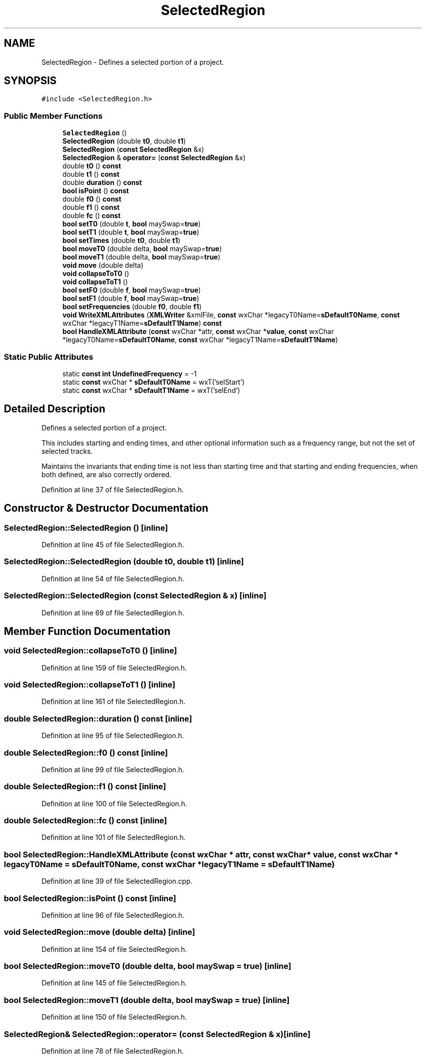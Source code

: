.TH "SelectedRegion" 3 "Thu Apr 28 2016" "Audacity" \" -*- nroff -*-
.ad l
.nh
.SH NAME
SelectedRegion \- Defines a selected portion of a project\&.  

.SH SYNOPSIS
.br
.PP
.PP
\fC#include <SelectedRegion\&.h>\fP
.SS "Public Member Functions"

.in +1c
.ti -1c
.RI "\fBSelectedRegion\fP ()"
.br
.ti -1c
.RI "\fBSelectedRegion\fP (double \fBt0\fP, double \fBt1\fP)"
.br
.ti -1c
.RI "\fBSelectedRegion\fP (\fBconst\fP \fBSelectedRegion\fP &x)"
.br
.ti -1c
.RI "\fBSelectedRegion\fP & \fBoperator=\fP (\fBconst\fP \fBSelectedRegion\fP &x)"
.br
.ti -1c
.RI "double \fBt0\fP () \fBconst\fP "
.br
.ti -1c
.RI "double \fBt1\fP () \fBconst\fP "
.br
.ti -1c
.RI "double \fBduration\fP () \fBconst\fP "
.br
.ti -1c
.RI "\fBbool\fP \fBisPoint\fP () \fBconst\fP "
.br
.ti -1c
.RI "double \fBf0\fP () \fBconst\fP "
.br
.ti -1c
.RI "double \fBf1\fP () \fBconst\fP "
.br
.ti -1c
.RI "double \fBfc\fP () \fBconst\fP "
.br
.ti -1c
.RI "\fBbool\fP \fBsetT0\fP (double \fBt\fP, \fBbool\fP maySwap=\fBtrue\fP)"
.br
.ti -1c
.RI "\fBbool\fP \fBsetT1\fP (double \fBt\fP, \fBbool\fP maySwap=\fBtrue\fP)"
.br
.ti -1c
.RI "\fBbool\fP \fBsetTimes\fP (double \fBt0\fP, double \fBt1\fP)"
.br
.ti -1c
.RI "\fBbool\fP \fBmoveT0\fP (double delta, \fBbool\fP maySwap=\fBtrue\fP)"
.br
.ti -1c
.RI "\fBbool\fP \fBmoveT1\fP (double delta, \fBbool\fP maySwap=\fBtrue\fP)"
.br
.ti -1c
.RI "\fBvoid\fP \fBmove\fP (double delta)"
.br
.ti -1c
.RI "\fBvoid\fP \fBcollapseToT0\fP ()"
.br
.ti -1c
.RI "\fBvoid\fP \fBcollapseToT1\fP ()"
.br
.ti -1c
.RI "\fBbool\fP \fBsetF0\fP (double \fBf\fP, \fBbool\fP maySwap=\fBtrue\fP)"
.br
.ti -1c
.RI "\fBbool\fP \fBsetF1\fP (double \fBf\fP, \fBbool\fP maySwap=\fBtrue\fP)"
.br
.ti -1c
.RI "\fBbool\fP \fBsetFrequencies\fP (double \fBf0\fP, double \fBf1\fP)"
.br
.ti -1c
.RI "\fBvoid\fP \fBWriteXMLAttributes\fP (\fBXMLWriter\fP &xmlFile, \fBconst\fP wxChar *legacyT0Name=\fBsDefaultT0Name\fP, \fBconst\fP wxChar *legacyT1Name=\fBsDefaultT1Name\fP) \fBconst\fP "
.br
.ti -1c
.RI "\fBbool\fP \fBHandleXMLAttribute\fP (\fBconst\fP wxChar *attr, \fBconst\fP wxChar *\fBvalue\fP, \fBconst\fP wxChar *legacyT0Name=\fBsDefaultT0Name\fP, \fBconst\fP wxChar *legacyT1Name=\fBsDefaultT1Name\fP)"
.br
.in -1c
.SS "Static Public Attributes"

.in +1c
.ti -1c
.RI "static \fBconst\fP \fBint\fP \fBUndefinedFrequency\fP = \-1"
.br
.ti -1c
.RI "static \fBconst\fP wxChar * \fBsDefaultT0Name\fP = wxT('selStart')"
.br
.ti -1c
.RI "static \fBconst\fP wxChar * \fBsDefaultT1Name\fP = wxT('selEnd')"
.br
.in -1c
.SH "Detailed Description"
.PP 
Defines a selected portion of a project\&. 

This includes starting and ending times, and other optional information such as a frequency range, but not the set of selected tracks\&.
.PP
Maintains the invariants that ending time is not less than starting time and that starting and ending frequencies, when both defined, are also correctly ordered\&. 
.PP
Definition at line 37 of file SelectedRegion\&.h\&.
.SH "Constructor & Destructor Documentation"
.PP 
.SS "SelectedRegion::SelectedRegion ()\fC [inline]\fP"

.PP
Definition at line 45 of file SelectedRegion\&.h\&.
.SS "SelectedRegion::SelectedRegion (double t0, double t1)\fC [inline]\fP"

.PP
Definition at line 54 of file SelectedRegion\&.h\&.
.SS "SelectedRegion::SelectedRegion (\fBconst\fP \fBSelectedRegion\fP & x)\fC [inline]\fP"

.PP
Definition at line 69 of file SelectedRegion\&.h\&.
.SH "Member Function Documentation"
.PP 
.SS "\fBvoid\fP SelectedRegion::collapseToT0 ()\fC [inline]\fP"

.PP
Definition at line 159 of file SelectedRegion\&.h\&.
.SS "\fBvoid\fP SelectedRegion::collapseToT1 ()\fC [inline]\fP"

.PP
Definition at line 161 of file SelectedRegion\&.h\&.
.SS "double SelectedRegion::duration () const\fC [inline]\fP"

.PP
Definition at line 95 of file SelectedRegion\&.h\&.
.SS "double SelectedRegion::f0 () const\fC [inline]\fP"

.PP
Definition at line 99 of file SelectedRegion\&.h\&.
.SS "double SelectedRegion::f1 () const\fC [inline]\fP"

.PP
Definition at line 100 of file SelectedRegion\&.h\&.
.SS "double SelectedRegion::fc () const\fC [inline]\fP"

.PP
Definition at line 101 of file SelectedRegion\&.h\&.
.SS "\fBbool\fP SelectedRegion::HandleXMLAttribute (\fBconst\fP wxChar * attr, \fBconst\fP wxChar * value, \fBconst\fP wxChar * legacyT0Name = \fC\fBsDefaultT0Name\fP\fP, \fBconst\fP wxChar * legacyT1Name = \fC\fBsDefaultT1Name\fP\fP)"

.PP
Definition at line 39 of file SelectedRegion\&.cpp\&.
.SS "\fBbool\fP SelectedRegion::isPoint () const\fC [inline]\fP"

.PP
Definition at line 96 of file SelectedRegion\&.h\&.
.SS "\fBvoid\fP SelectedRegion::move (double delta)\fC [inline]\fP"

.PP
Definition at line 154 of file SelectedRegion\&.h\&.
.SS "\fBbool\fP SelectedRegion::moveT0 (double delta, \fBbool\fP maySwap = \fC\fBtrue\fP\fP)\fC [inline]\fP"

.PP
Definition at line 145 of file SelectedRegion\&.h\&.
.SS "\fBbool\fP SelectedRegion::moveT1 (double delta, \fBbool\fP maySwap = \fC\fBtrue\fP\fP)\fC [inline]\fP"

.PP
Definition at line 150 of file SelectedRegion\&.h\&.
.SS "\fBSelectedRegion\fP& SelectedRegion::operator= (\fBconst\fP \fBSelectedRegion\fP & x)\fC [inline]\fP"

.PP
Definition at line 78 of file SelectedRegion\&.h\&.
.SS "\fBbool\fP SelectedRegion::setF0 (double f, \fBbool\fP maySwap = \fC\fBtrue\fP\fP)\fC [inline]\fP"

.PP
Definition at line 165 of file SelectedRegion\&.h\&.
.SS "\fBbool\fP SelectedRegion::setF1 (double f, \fBbool\fP maySwap = \fC\fBtrue\fP\fP)\fC [inline]\fP"

.PP
Definition at line 179 of file SelectedRegion\&.h\&.
.SS "\fBbool\fP SelectedRegion::setFrequencies (double f0, double f1)\fC [inline]\fP"

.PP
Definition at line 193 of file SelectedRegion\&.h\&.
.SS "\fBbool\fP SelectedRegion::setT0 (double t, \fBbool\fP maySwap = \fC\fBtrue\fP\fP)\fC [inline]\fP"

.PP
Definition at line 114 of file SelectedRegion\&.h\&.
.SS "\fBbool\fP SelectedRegion::setT1 (double t, \fBbool\fP maySwap = \fC\fBtrue\fP\fP)\fC [inline]\fP"

.PP
Definition at line 126 of file SelectedRegion\&.h\&.
.SS "\fBbool\fP SelectedRegion::setTimes (double t0, double t1)\fC [inline]\fP"

.PP
Definition at line 138 of file SelectedRegion\&.h\&.
.SS "double SelectedRegion::t0 () const\fC [inline]\fP"

.PP
Definition at line 93 of file SelectedRegion\&.h\&.
.SS "double SelectedRegion::t1 () const\fC [inline]\fP"

.PP
Definition at line 94 of file SelectedRegion\&.h\&.
.SS "\fBvoid\fP SelectedRegion::WriteXMLAttributes (\fBXMLWriter\fP & xmlFile, \fBconst\fP wxChar * legacyT0Name = \fC\fBsDefaultT0Name\fP\fP, \fBconst\fP wxChar * legacyT1Name = \fC\fBsDefaultT1Name\fP\fP) const"

.PP
Definition at line 25 of file SelectedRegion\&.cpp\&.
.SH "Member Data Documentation"
.PP 
.SS "\fBconst\fP wxChar * SelectedRegion::sDefaultT0Name = wxT('selStart')\fC [static]\fP"

.PP
Definition at line 208 of file SelectedRegion\&.h\&.
.SS "\fBconst\fP wxChar * SelectedRegion::sDefaultT1Name = wxT('selEnd')\fC [static]\fP"

.PP
Definition at line 209 of file SelectedRegion\&.h\&.
.SS "\fBconst\fP \fBint\fP SelectedRegion::UndefinedFrequency = \-1\fC [static]\fP"

.PP
Definition at line 43 of file SelectedRegion\&.h\&.

.SH "Author"
.PP 
Generated automatically by Doxygen for Audacity from the source code\&.

